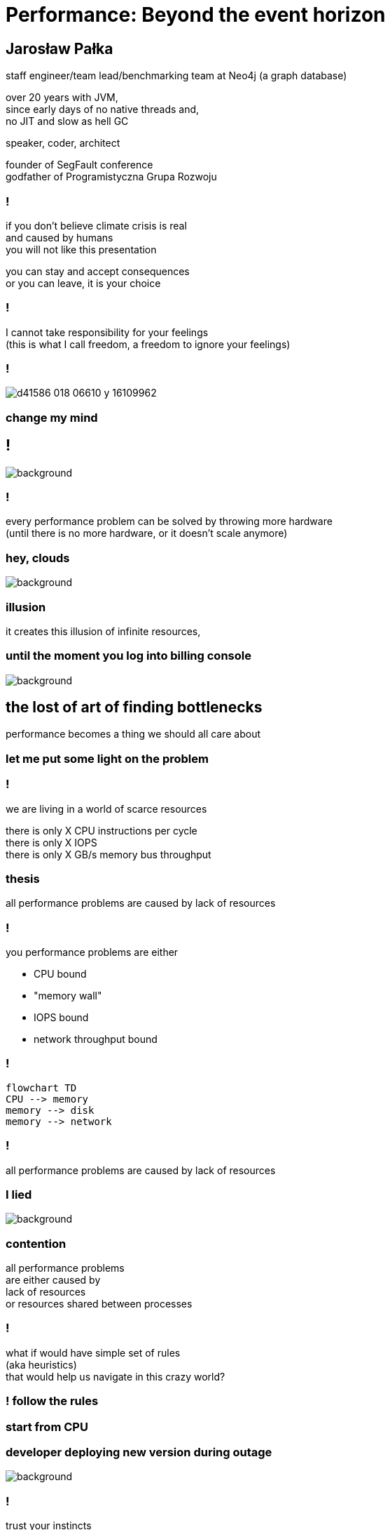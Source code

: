 = Performance: Beyond the event horizon
:idprefix:
:stem: asciimath
:backend: html
:source-highlighter: highlightjs
:highlightjs-style: github
:revealjs_history: true
:revealjs_theme: night
:revealjs_controls: false
:revealjs_width: 1920
:revealjs_height: 1080
:imagesdir: images
:customcss: css/custom.css
:title-slide-background-image: pexels-pixabay-268533.jpg
:mmdc: /home/jarek/node_modules/.bin/mmdc

== Jarosław Pałka

staff engineer/team lead/benchmarking team at Neo4j (a graph database)

over 20 years with JVM, +
since early days of no native threads and, +
no JIT and slow as hell GC

speaker, coder, architect

founder of SegFault conference +
godfather of Programistyczna Grupa Rozwoju

=== !

if you don't believe climate crisis is real +
and caused by humans +
you will not like this presentation

you can stay and accept consequences +
or you can leave, it is your choice

=== !

I cannot take responsibility for your feelings +
(this is what I call freedom, a freedom to ignore your feelings)

=== !

image::https://media.nature.com/lw800/magazine-assets/d41586-018-06610-y/d41586-018-06610-y_16109962.png[]

=== change my mind

== !

image::https://media.giphy.com/media/5gyQvw0weMJXMCJTw8/giphy.gif[background]


=== !

every performance problem can be solved by throwing more hardware +
(until there is no more hardware, or it doesn't scale anymore)

=== hey, clouds

image::https://media.giphy.com/media/l41lQIclE3lItAlfq/giphy.gif[background]

=== illusion

it creates this illusion of infinite resources,

=== until the moment you log into billing console

image::https://media.giphy.com/media/1GT5PZLjMwYBW/giphy.gif[background]

== the lost of art of finding bottlenecks

performance becomes a thing we should all care about

=== let me put some light on the problem

=== !

we are living in a world of scarce resources

there is only X CPU instructions per cycle +
there is only X IOPS +
there is only X GB/s memory bus throughput


=== thesis

all performance problems are caused by lack of resources

=== !

you performance problems are either

* CPU bound
* "memory wall"
* IOPS bound
* network throughput bound

=== !

[mermaid, height=800, theme=dark]
....
flowchart TD
CPU --> memory
memory --> disk
memory --> network
....

=== !

all performance problems are caused by lack of resources

=== I lied

image::https://media.giphy.com/media/qwetfXgpXMdWM/giphy.gif[background]

=== contention

all performance problems +
are either caused  by +
lack of resources +
or resources shared between processes

=== !

what if would have simple set of rules +
(aka heuristics) +
that would help us navigate in this crazy world?

=== ! follow the rules

=== start from CPU

=== developer deploying new version during outage

image::https://media.giphy.com/media/bP0y34GHtOzp6/giphy.gif[background]

=== !

trust your instincts

* check system load
* CPU usage chart

== USE

== the box

== benchmarking

== continous profiling

